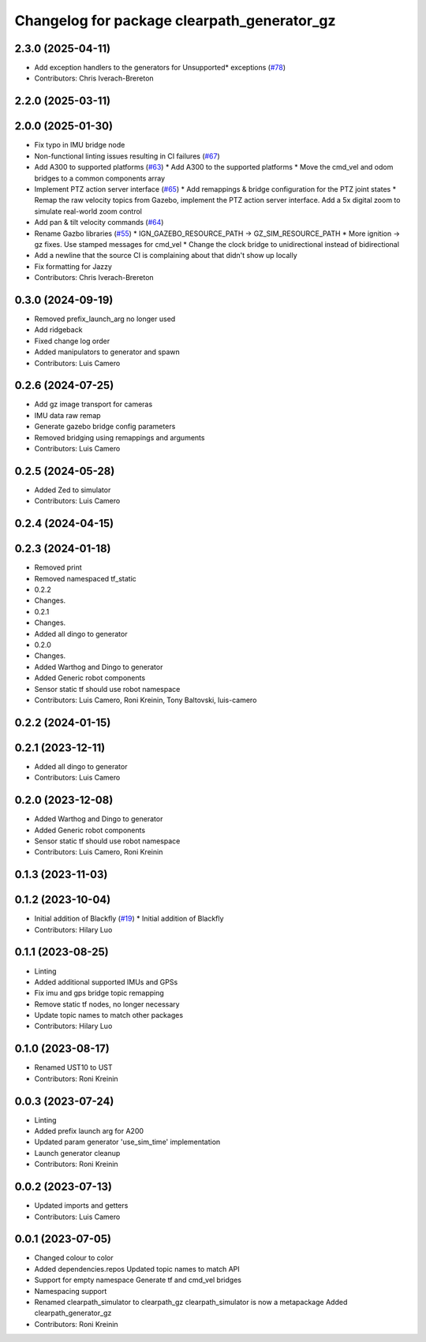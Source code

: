 ^^^^^^^^^^^^^^^^^^^^^^^^^^^^^^^^^^^^^^^^^^^^
Changelog for package clearpath_generator_gz
^^^^^^^^^^^^^^^^^^^^^^^^^^^^^^^^^^^^^^^^^^^^

2.3.0 (2025-04-11)
------------------
* Add exception handlers to the generators for Unsupported* exceptions (`#78 <https://github.com/clearpathrobotics/clearpath_simulator/issues/78>`_)
* Contributors: Chris Iverach-Brereton

2.2.0 (2025-03-11)
------------------

2.0.0 (2025-01-30)
------------------
* Fix typo in IMU bridge node
* Non-functional linting issues resulting in CI failures (`#67 <https://github.com/clearpathrobotics/clearpath_simulator/issues/67>`_)
* Add A300 to supported platforms (`#63 <https://github.com/clearpathrobotics/clearpath_simulator/issues/63>`_)
  * Add A300 to the supported platforms
  * Move the cmd_vel and odom bridges to a common components array
* Implement PTZ action server interface (`#65 <https://github.com/clearpathrobotics/clearpath_simulator/issues/65>`_)
  * Add remappings & bridge configuration for the PTZ joint states
  * Remap the raw velocity topics from Gazebo, implement the PTZ action server interface. Add a 5x digital zoom to simulate real-world zoom control
* Add pan & tilt velocity commands (`#64 <https://github.com/clearpathrobotics/clearpath_simulator/issues/64>`_)
* Rename Gazbo libraries (`#55 <https://github.com/clearpathrobotics/clearpath_simulator/issues/55>`_)
  * IGN_GAZEBO_RESOURCE_PATH -> GZ_SIM_RESOURCE_PATH
  * More ignition -> gz fixes. Use stamped messages for cmd_vel
  * Change the clock bridge to unidirectional instead of bidirectional
* Add a newline that the source CI is complaining about that didn't show up locally
* Fix formatting for Jazzy
* Contributors: Chris Iverach-Brereton

0.3.0 (2024-09-19)
------------------
* Removed prefix_launch_arg no longer used
* Add ridgeback
* Fixed change log order
* Added manipulators to generator and spawn
* Contributors: Luis Camero

0.2.6 (2024-07-25)
------------------
* Add gz image transport for cameras
* IMU data raw remap
* Generate gazebo bridge config parameters
* Removed bridging using remappings and arguments
* Contributors: Luis Camero

0.2.5 (2024-05-28)
------------------
* Added Zed to simulator
* Contributors: Luis Camero

0.2.4 (2024-04-15)
------------------

0.2.3 (2024-01-18)
------------------
* Removed print
* Removed namespaced tf_static
* 0.2.2
* Changes.
* 0.2.1
* Changes.
* Added all dingo to generator
* 0.2.0
* Changes.
* Added Warthog and Dingo to generator
* Added Generic robot components
* Sensor static tf should use robot namespace
* Contributors: Luis Camero, Roni Kreinin, Tony Baltovski, luis-camero

0.2.2 (2024-01-15)
------------------

0.2.1 (2023-12-11)
------------------
* Added all dingo to generator
* Contributors: Luis Camero

0.2.0 (2023-12-08)
------------------
* Added Warthog and Dingo to generator
* Added Generic robot components
* Sensor static tf should use robot namespace
* Contributors: Luis Camero, Roni Kreinin

0.1.3 (2023-11-03)
------------------

0.1.2 (2023-10-04)
------------------
* Initial addition of Blackfly (`#19 <https://github.com/clearpathrobotics/clearpath_simulator/issues/19>`_)
  * Initial addition of Blackfly
* Contributors: Hilary Luo

0.1.1 (2023-08-25)
------------------
* Linting
* Added additional supported IMUs and GPSs
* Fix imu and gps bridge topic remapping
* Remove static tf nodes, no longer necessary
* Update topic names to match other packages
* Contributors: Hilary Luo

0.1.0 (2023-08-17)
------------------
* Renamed UST10 to UST
* Contributors: Roni Kreinin

0.0.3 (2023-07-24)
------------------
* Linting
* Added prefix launch arg for A200
* Updated param generator 'use_sim_time' implementation
* Launch generator cleanup
* Contributors: Roni Kreinin

0.0.2 (2023-07-13)
------------------
* Updated imports and getters
* Contributors: Luis Camero

0.0.1 (2023-07-05)
------------------
* Changed colour to color
* Added dependencies.repos
  Updated topic names to match API
* Support for empty namespace
  Generate tf and cmd_vel bridges
* Namespacing support
* Renamed clearpath_simulator to clearpath_gz
  clearpath_simulator is now a metapackage
  Added clearpath_generator_gz
* Contributors: Roni Kreinin
